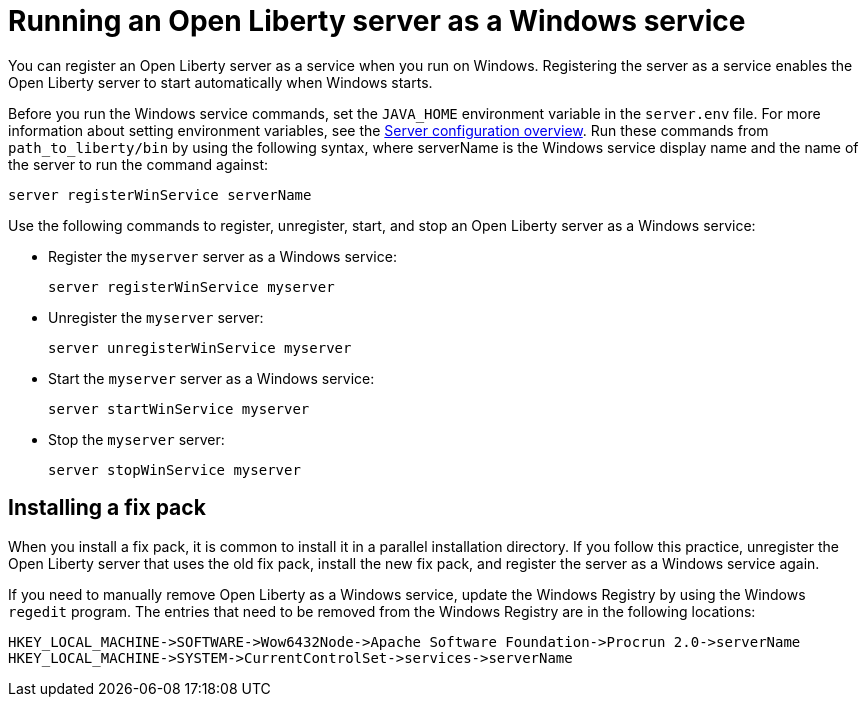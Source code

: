 // Copyright (c) 2019 IBM Corporation and others.
// Licensed under Creative Commons Attribution-NoDerivatives
// 4.0 International (CC BY-ND 4.0)
//   https://creativecommons.org/licenses/by-nd/4.0/
//
// Contributors:
//     IBM Corporation
//
:page-description:
:seo-title: Running an Open Liberty server as a Windows service
:seo-description:
:page-layout: general-reference
:page-type: general
= Running an Open Liberty server as a Windows service

You can register an Open Liberty server as a service when you run on Windows. Registering the server as a service enables the Open Liberty server to start automatically when Windows starts.

Before you run the Windows service commands, set the `JAVA_HOME` environment variable in the `server.env` file. For more information about setting environment variables, see the link:/docs/ref/config/[Server configuration overview]. Run these commands from `path_to_liberty/bin` by using the following syntax, where serverName is the Windows service display name and the name of the server to run the command against:

----
server registerWinService serverName
----

Use the following commands to register, unregister, start, and stop an Open Liberty server as a Windows service:

* Register the `myserver` server as a Windows service:
+
----
server registerWinService myserver
----

* Unregister the `myserver` server:
+
----
server unregisterWinService myserver
----

* Start the `myserver` server as a Windows service:
+
----
server startWinService myserver
----

* Stop the `myserver` server:
+
----
server stopWinService myserver
----

== Installing a fix pack

When you install a fix pack, it is common to install it in a parallel installation directory. If you follow this practice, unregister the Open Liberty server that uses the old fix pack, install the new fix pack, and register the server as a Windows service again.

If you need to manually remove Open Liberty as a Windows service, update the Windows Registry by using the Windows `regedit` program. The entries that need to be removed from the Windows Registry are in the following locations:
----
HKEY_LOCAL_MACHINE->SOFTWARE->Wow6432Node->Apache Software Foundation->Procrun 2.0->serverName
HKEY_LOCAL_MACHINE->SYSTEM->CurrentControlSet->services->serverName
----
